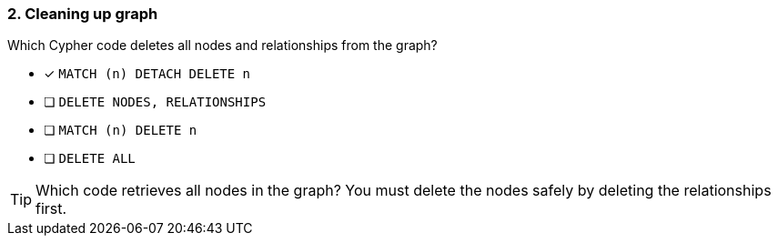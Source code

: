 [.question]
=== 2. Cleaning up graph

Which Cypher code deletes all nodes and relationships from the graph?

* [x] `MATCH (n) DETACH DELETE n`
* [ ] `DELETE NODES, RELATIONSHIPS`
* [ ] `MATCH (n) DELETE n`
* [ ] `DELETE ALL`


[TIP]
====
Which code retrieves all nodes in the graph?
You must delete the nodes safely by deleting the relationships first.
====